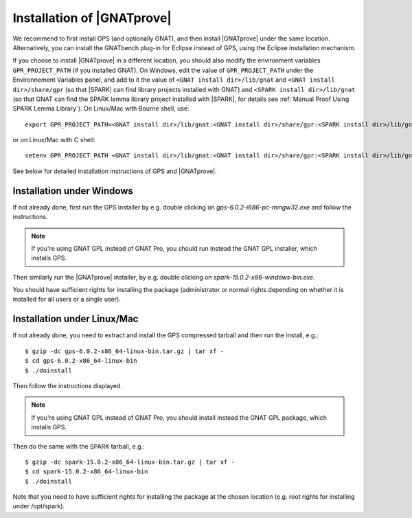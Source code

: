 .. _Installation of GNATprove:

Installation of |GNATprove|
===========================

We recommend to first install GPS (and optionally GNAT), and then install
|GNATprove| under the same location. Alternatively, you can install the
GNATbench plug-in for Eclipse instead of GPS, using the Eclipse installation
mechanism.

If you choose to install |GNATprove| in a different location, you should also
modify the environment variables ``GPR_PROJECT_PATH`` (if you installed GNAT).
On Windows, edit the value of ``GPR_PROJECT_PATH`` under the Environnement
Variables panel, and add to it the value of ``<GNAT install dir>/lib/gnat`` and
``<GNAT install dir>/share/gpr`` (so that |SPARK| can find library projects
installed with GNAT) and ``<SPARK install dir>/lib/gnat`` (so that GNAT can
find the SPARK lemma library project installed with |SPARK|, for details see
:ref:`Manual Proof Using SPARK Lemma Library`). On Linux/Mac with Bourne shell,
use::

  export GPR_PROJECT_PATH=<GNAT install dir>/lib/gnat:<GNAT install dir>/share/gpr:<SPARK install dir>/lib/gnat:$GPR_PROJECT_PATH

or on Linux/Mac with C shell::

  setenv GPR_PROJECT_PATH <GNAT install dir>/lib/gnat:<GNAT install dir>/share/gpr:<SPARK install dir>/lib/gnat:$GPR_PROJECT_PATH

See below for detailed installation instructions of GPS and |GNATprove|.

Installation under Windows
--------------------------

If not already done, first run the GPS installer by e.g. double clicking
on `gps-6.0.2-i686-pc-mingw32.exe` and follow the instructions.

.. note::

  If you're using GNAT GPL instead of GNAT Pro, you should run instead
  the GNAT GPL installer, which installs GPS.

Then similarly run the |GNATprove| installer, by e.g. double clicking on
`spark-15.0.2-x86-windows-bin.exe`.

You should have sufficient rights for installing the package (administrator
or normal rights depending on whether it is installed for all users or a
single user).

Installation under Linux/Mac
----------------------------

If not already done, you need to extract and install the GPS compressed
tarball and then run the install, e.g.::

  $ gzip -dc gps-6.0.2-x86_64-linux-bin.tar.gz | tar xf -
  $ cd gps-6.0.2-x86_64-linux-bin
  $ ./doinstall

Then follow the instructions displayed.

.. note::

  If you're using GNAT GPL instead of GNAT Pro, you should install instead
  the GNAT GPL package, which installs GPS.

Then do the same with the SPARK tarball, e.g.::

  $ gzip -dc spark-15.0.2-x86_64-linux-bin.tar.gz | tar xf -
  $ cd spark-15.0.2-x86_64-linux-bin
  $ ./doinstall

Note that you need to have sufficient rights for installing the package at the
chosen location (e.g. root rights for installing under /opt/spark).
